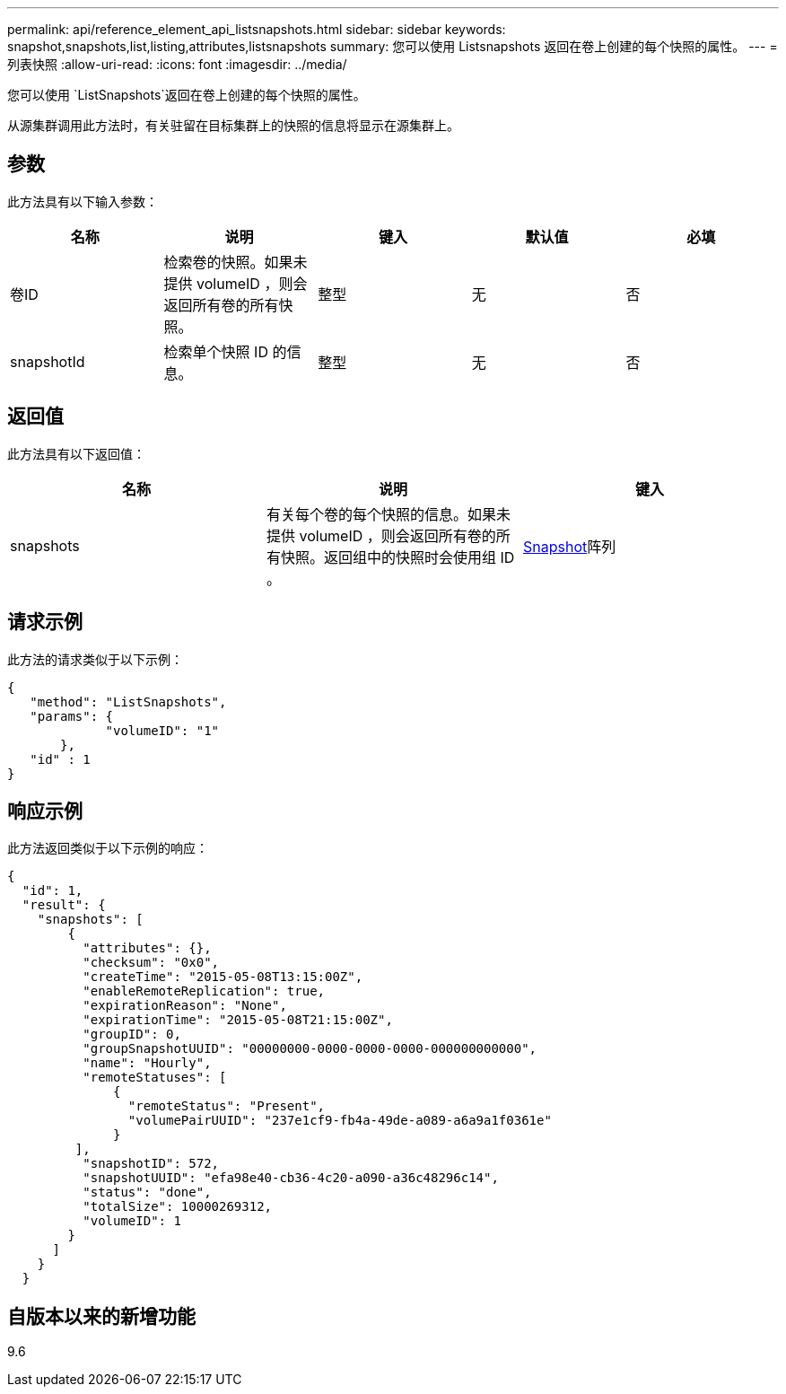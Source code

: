 ---
permalink: api/reference_element_api_listsnapshots.html 
sidebar: sidebar 
keywords: snapshot,snapshots,list,listing,attributes,listsnapshots 
summary: 您可以使用 Listsnapshots 返回在卷上创建的每个快照的属性。 
---
= 列表快照
:allow-uri-read: 
:icons: font
:imagesdir: ../media/


[role="lead"]
您可以使用 `ListSnapshots`返回在卷上创建的每个快照的属性。

从源集群调用此方法时，有关驻留在目标集群上的快照的信息将显示在源集群上。



== 参数

此方法具有以下输入参数：

|===
| 名称 | 说明 | 键入 | 默认值 | 必填 


 a| 
卷ID
 a| 
检索卷的快照。如果未提供 volumeID ，则会返回所有卷的所有快照。
 a| 
整型
 a| 
无
 a| 
否



 a| 
snapshotId
 a| 
检索单个快照 ID 的信息。
 a| 
整型
 a| 
无
 a| 
否

|===


== 返回值

此方法具有以下返回值：

|===
| 名称 | 说明 | 键入 


 a| 
snapshots
 a| 
有关每个卷的每个快照的信息。如果未提供 volumeID ，则会返回所有卷的所有快照。返回组中的快照时会使用组 ID 。
 a| 
xref:reference_element_api_snapshot.adoc[Snapshot]阵列

|===


== 请求示例

此方法的请求类似于以下示例：

[listing]
----
{
   "method": "ListSnapshots",
   "params": {
             "volumeID": "1"
       },
   "id" : 1
}
----


== 响应示例

此方法返回类似于以下示例的响应：

[listing]
----
{
  "id": 1,
  "result": {
    "snapshots": [
        {
          "attributes": {},
          "checksum": "0x0",
          "createTime": "2015-05-08T13:15:00Z",
          "enableRemoteReplication": true,
          "expirationReason": "None",
          "expirationTime": "2015-05-08T21:15:00Z",
          "groupID": 0,
          "groupSnapshotUUID": "00000000-0000-0000-0000-000000000000",
          "name": "Hourly",
          "remoteStatuses": [
              {
                "remoteStatus": "Present",
                "volumePairUUID": "237e1cf9-fb4a-49de-a089-a6a9a1f0361e"
              }
         ],
          "snapshotID": 572,
          "snapshotUUID": "efa98e40-cb36-4c20-a090-a36c48296c14",
          "status": "done",
          "totalSize": 10000269312,
          "volumeID": 1
        }
      ]
    }
  }
----


== 自版本以来的新增功能

9.6
